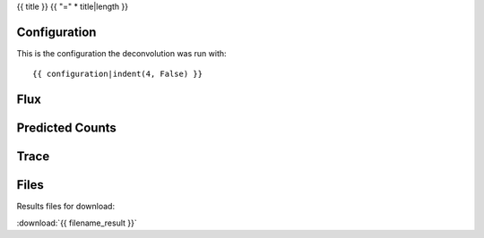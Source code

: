 {{ title }}
{{ "=" * title|length }}


Configuration
-------------
This is the configuration the deconvolution was run with:

::

    {{ configuration|indent(4, False) }}


Flux
----


.. image:: images/flux.png
    :width: 600

    The plot shows the deconvolved flux image, the reference flux and residuals.


Predicted Counts
----------------

.. image:: images/npred.png
    :width: 600



Trace
-----

.. image:: images/trace.png
    :width: 600


Files
-----

Results files for download:

:download:`{{ filename_result }}`